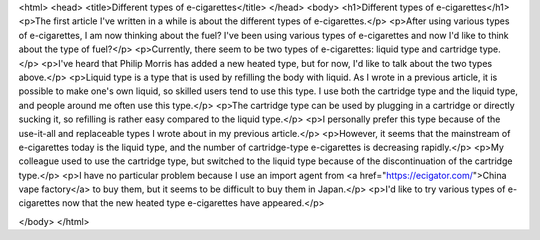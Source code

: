 <html>
<head>
<title>Different types of e-cigarettes</title>
</head>
<body>
<h1>Different types of e-cigarettes</h1>
<p>The first article I've written in a while is about the different types of e-cigarettes.</p>
<p>After using various types of e-cigarettes, I am now thinking about the fuel? I've been using various types of e-cigarettes and now I'd like to think about the type of fuel?</p>
<p>Currently, there seem to be two types of e-cigarettes: liquid type and cartridge type.</p>
<p>I've heard that Philip Morris has added a new heated type, but for now, I'd like to talk about the two types above.</p>
<p>Liquid type is a type that is used by refilling the body with liquid. As I wrote in a previous article, it is possible to make one's own liquid, so skilled users tend to use this type. I use both the cartridge type and the liquid type, and people around me often use this type.</p>
<p>The cartridge type can be used by plugging in a cartridge or directly sucking it, so refilling is rather easy compared to the liquid type.</p>
<p>I personally prefer this type because of the use-it-all and replaceable types I wrote about in my previous article.</p>
<p>However, it seems that the mainstream of e-cigarettes today is the liquid type, and the number of cartridge-type e-cigarettes is decreasing rapidly.</p>
<p>My colleague used to use the cartridge type, but switched to the liquid type because of the discontinuation of the cartridge type.</p>
<p>I have no particular problem because I use an import agent from <a href="https://ecigator.com/">China vape factory</a> to buy them, but it seems to be difficult to buy them in Japan.</p>
<p>I'd like to try various types of e-cigarettes now that the new heated type e-cigarettes have appeared.</p>

</body>
</html>

